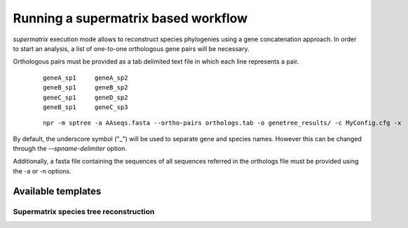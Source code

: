Running a supermatrix based workflow 
**************************************

`supermatrix` execution mode allows to reconstruct species phylogenies using a
gene concatenation approach. In order to start an analysis, a list of
one-to-one orthologous gene pairs will be necessary.

Orthologous pairs must be provided as a tab delimited text file in
which each line represents a pair.

  :: 

      geneA_sp1     geneA_sp2
      geneB_sp1     geneB_sp2 
      geneC_sp1     geneD_sp2
      geneB_sp1     geneC_sp3

  :: 

   npr -m sptree -a AAseqs.fasta --ortho-pairs orthologs.tab -o genetree_results/ -c MyConfig.cfg -x 
      
By default, the underscore symbol ("_") will be used to separate gene
and species names. However this can be changed through the
`--spname-delimiter` option.

Additionally, a fasta file containing the sequences of all sequences
referred in the orthologs file must be provided using the -a or -n
options.

Available templates
======================

Supermatrix species tree reconstruction 
--------------------------------------------

